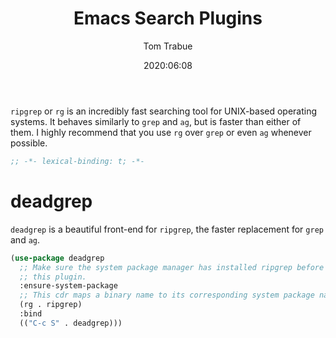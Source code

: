 #+title: Emacs Search Plugins
#+author: Tom Trabue
#+email:  tom.trabue@gmail.com
#+date:   2020:06:08
#+tags:
#+STARTUP: fold

=ripgrep= or =rg= is an incredibly fast searching tool for UNIX-based operating
systems.  It behaves similarly to =grep= and =ag=, but is faster than either of
them. I highly recommend that you use =rg= over =grep= or even =ag= whenever
possible.

#+begin_src emacs-lisp :tangle yes
;; -*- lexical-binding: t; -*-

#+end_src

* deadgrep
  =deadgrep= is a beautiful front-end for =ripgrep=, the faster replacement for
  =grep= and =ag=.

#+begin_src emacs-lisp :tangle yes
  (use-package deadgrep
    ;; Make sure the system package manager has installed ripgrep before loading
    ;; this plugin.
    :ensure-system-package
    ;; This cdr maps a binary name to its corresponding system package name.
    (rg . ripgrep)
    :bind
    (("C-c S" . deadgrep)))
#+end_src
